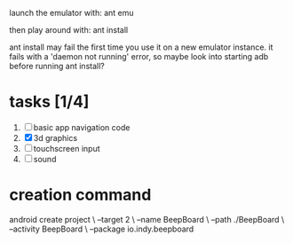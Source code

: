 


launch the emulator with:
ant emu

then play around with:
ant install

ant install may fail the first time you use it on a new emulator
instance. it fails with a 'daemon not running' error, so maybe look
into starting adb before running ant install?


* tasks [1/4]
  1. [ ] basic app navigation code
  2. [X] 3d graphics
  3. [ ] touchscreen input
  4. [ ] sound


* creation command
  android create project \
                 --target 2 \
                 --name BeepBoard \
                 --path ./BeepBoard \
                 --activity BeepBoard \
                 --package io.indy.beepboard
